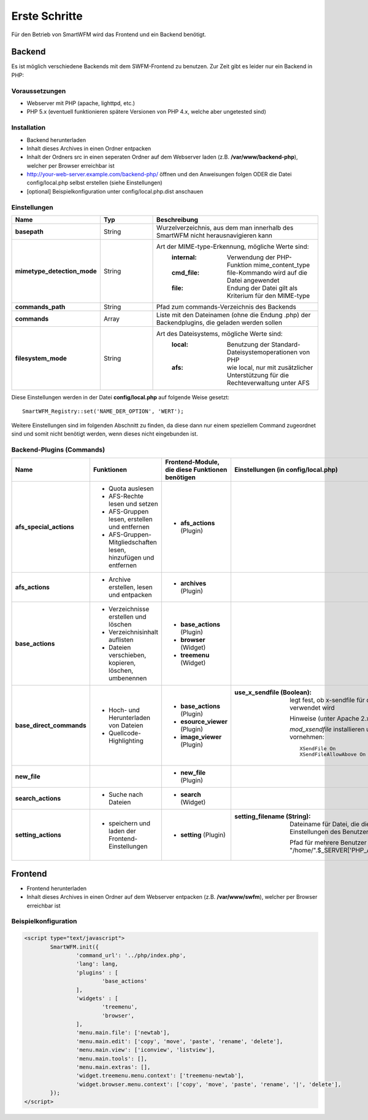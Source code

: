 ##############
Erste Schritte
##############

Für den Betrieb von SmartWFM wird das Frontend und ein Backend benötigt.

Backend
=======

Es ist möglich verschiedene Backends mit dem SWFM-Frontend zu benutzen. Zur Zeit gibt es leider nur ein Backend in PHP:

Voraussetzungen
----------------

* Webserver mit PHP (apache, lighttpd, etc.)
* PHP 5.x (eventuell funktionieren spätere Versionen von PHP 4.x, welche aber ungetested sind)

Installation
------------

* Backend herunterladen 
* Inhalt dieses Archives in einen Ordner entpacken
* Inhalt der Ordners src in einen seperaten Ordner auf dem Webserver laden (z.B. **/var/www/backend-php**), welcher per Browser erreichbar ist
* http://your-web-server.example.com/backend-php/ öffnen und den Anweisungen folgen ODER die Datei config/local.php selbst erstellen (siehe Einstellungen)
* [optional] Beispielkonfiguration unter config/local.php.dist anschauen

Einstellungen
-------------

.. list-table::
	:widths: 15 10 30
	:header-rows: 1

	* - Name
	  - Typ
	  - Beschreibung
	* - **basepath**
	  - String
	  - Wurzelverzeichnis, aus dem man innerhalb des SmartWFM nicht herausnavigieren kann
	* - **mimetype_detection_mode**
	  - String
	  - Art der MIME-type-Erkennung, mögliche Werte sind:
		:internal:	Verwendung der PHP-Funktion mime_content_type
		:cmd_file:	file-Kommando wird auf die Datei angewendet
		:file:		Endung der Datei gilt als Kriterium für den MIME-type
	* - **commands_path**
	  - String
	  - Pfad zum commands-Verzeichnis des Backends
	* - **commands**
	  - Array
	  - Liste mit den Dateinamen (ohne die Endung .php) der Backendplugins, die geladen werden sollen
	* - **filesystem_mode**
	  - String
	  - Art des Dateisystems, mögliche Werte sind:
		:local:		Benutzung der Standard-Dateisystemoperationen von PHP
		:afs:		wie local, nur mit zusätzlicher Unterstützung für die Rechteverwaltung unter AFS

Diese Einstellungen werden in der Datei **config/local.php** auf folgende Weise gesetzt::

	SmartWFM_Registry::set('NAME_DER_OPTION', 'WERT');

Weitere Einstellungen sind im folgenden Abschnitt zu finden, da diese dann nur einem speziellem Command zugeordnet sind und somit nicht benötigt werden, wenn dieses nicht eingebunden ist.

Backend-Plugins (Commands)
--------------------------

.. list-table::
	:widths: 20 20 20 40
	:header-rows: 1
	
	* - Name
	  - Funktionen
	  - Frontend-Module, die diese Funktionen benötigen
	  - Einstellungen (in config/local.php)
	* - **afs_special_actions**
	  - 
	  	* Quota auslesen
	  	* AFS-Rechte lesen und setzen
	  	* AFS-Gruppen lesen, erstellen und entfernen
		* AFS-Gruppen-Mitgliedschaften lesen, hinzufügen und entfernen
	  - 
	  	* **afs_actions** (Plugin)
	  - 
	* - **afs_actions**
	  - 
	  	* Archive erstellen, lesen und entpacken
	  - 
	  	* **archives** (Plugin)
	  - 
	* - **base_actions**
	  - 
	  	* Verzeichnisse erstellen und löschen
	  	* Verzeichnisinhalt auflisten
	  	* Dateien verschieben, kopieren, löschen, umbenennen
	  - 
	  	* **base_actions** (Plugin)
	  	* **browser** (Widget)
	  	* **treemenu** (Widget)
	  - 
	* - **base_direct_commands**
	  -
	  	* Hoch- und Herunterladen von Dateien
	  	* Quellcode-Highlighting
	  - 
	  	* **base_actions** (Plugin)
	  	* **esource_viewer** (Plugin)
	  	* **image_viewer** (Plugin)
	  - 
	  	:use_x_sendfile (Boolean): 
	  		legt fest, ob x-sendfile für den Download von Dateien verwendet wird
	  		
	  		Hinweise (unter Apache 2.x):
	  		
		  	*mod_xsendfile* installieren und folgende Einstellungen vornehmen::
		  	
			  	XSendFile On
				XSendFileAllowAbove On
	
	* - **new_file**
	  -
	  - 
	  	* **new_file** (Plugin)
	  -
	* - **search_actions**
	  -
	  	* Suche nach Dateien
	  - 
	  	* **search** (Widget)
	  -
	* - **setting_actions**
	  -
	  	* speichern und laden der Frontend-Einstellungen
	  -
	  	* **setting** (Plugin)
	  -
	  	:setting_filename (String): 
	  		Dateiname für Datei, die die SWFM-Frontend-Einstellungen des Benutzers speichert

			Pfad für mehrere Benutzer dynamisch anpassen - Bsp.: "/home/".$_SERVER['PHP_AUTH_USER']."/.smartwfm.ini"
		  	
Frontend
========

* Frontend herunterladen
* Inhalt dieses Archives in einen Ordner auf dem Webserver entpacken (z.B. **/var/www/swfm**), welcher per Browser erreichbar ist


Beispielkonfiguration
---------------------

.. code-block:: guess

	<script type="text/javascript">
		SmartWFM.init({
			'command_url': '../php/index.php',
			'lang': lang,
			'plugins' : [
				'base_actions'
			],
			'widgets' : [
				'treemenu',
				'browser',
			],
			'menu.main.file': ['newtab'],
			'menu.main.edit': ['copy', 'move', 'paste', 'rename', 'delete'],
			'menu.main.view': ['iconview', 'listview'],
			'menu.main.tools': [],
			'menu.main.extras': [],
			'widget.treemenu.menu.context': ['treemenu-newtab'],
			'widget.browser.menu.context': ['copy', 'move', 'paste', 'rename', '|', 'delete'],
		});
	</script>